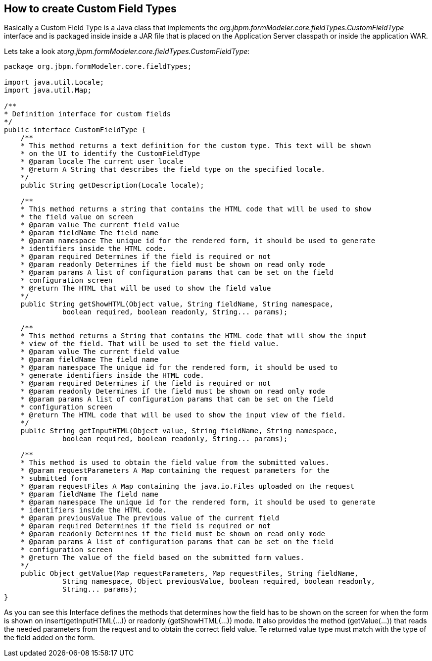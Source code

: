 :experimental:


[[_sect_formmodeler_customfieldtypescreate]]
== How to create Custom Field Types


Basically a Custom Field Type is a Java class that implements the _org.jbpm.formModeler.core.fieldTypes.CustomFieldType_ interface and is packaged inside inside a JAR file that is placed on the Application Server classpath or inside the application WAR. 

Lets take a look at__org.jbpm.formModeler.core.fieldTypes.CustomFieldType__: 

[source,java]
----

package org.jbpm.formModeler.core.fieldTypes;

import java.util.Locale;
import java.util.Map;

/**
* Definition interface for custom fields
*/
public interface CustomFieldType {
    /**
    * This method returns a text definition for the custom type. This text will be shown
    * on the UI to identify the CustomFieldType
    * @param locale The current user locale
    * @return A String that describes the field type on the specified locale.
    */
    public String getDescription(Locale locale);

    /**
    * This method returns a string that contains the HTML code that will be used to show
    * the field value on screen
    * @param value The current field value
    * @param fieldName The field name
    * @param namespace The unique id for the rendered form, it should be used to generate
    * identifiers inside the HTML code.
    * @param required Determines if the field is required or not
    * @param readonly Determines if the field must be shown on read only mode
    * @param params A list of configuration params that can be set on the field
    * configuration screen
    * @return The HTML that will be used to show the field value
    */
    public String getShowHTML(Object value, String fieldName, String namespace,
              boolean required, boolean readonly, String... params);

    /**
    * This method returns a String that contains the HTML code that will show the input
    * view of the field. That will be used to set the field value.
    * @param value The current field value
    * @param fieldName The field name
    * @param namespace The unique id for the rendered form, it should be used to
    * generate identifiers inside the HTML code.
    * @param required Determines if the field is required or not
    * @param readonly Determines if the field must be shown on read only mode
    * @param params A list of configuration params that can be set on the field
    * configuration screen
    * @return The HTML code that will be used to show the input view of the field.
    */
    public String getInputHTML(Object value, String fieldName, String namespace,
              boolean required, boolean readonly, String... params);

    /**
    * This method is used to obtain the field value from the submitted values.
    * @param requestParameters A Map containing the request parameters for the
    * submitted form
    * @param requestFiles A Map containing the java.io.Files uploaded on the request
    * @param fieldName The field name
    * @param namespace The unique id for the rendered form, it should be used to generate
    * identifiers inside the HTML code.
    * @param previousValue The previous value of the current field
    * @param required Determines if the field is required or not
    * @param readonly Determines if the field must be shown on read only mode
    * @param params A list of configuration params that can be set on the field
    * configuration screen
    * @return The value of the field based on the submitted form values.
    */
    public Object getValue(Map requestParameters, Map requestFiles, String fieldName,
              String namespace, Object previousValue, boolean required, boolean readonly,
              String... params);
}
----


As you can see this Interface defines the methods that determines how the field has to be shown on the screen for when the form is shown on insert(getInputHTML(...)) or readonly (getShowHTML(...)) mode.
It also provides the method (getValue(...)) that reads the needed parameters from the request and to obtain the correct field value.
Te returned value type must match with the type of the field added on the form. 